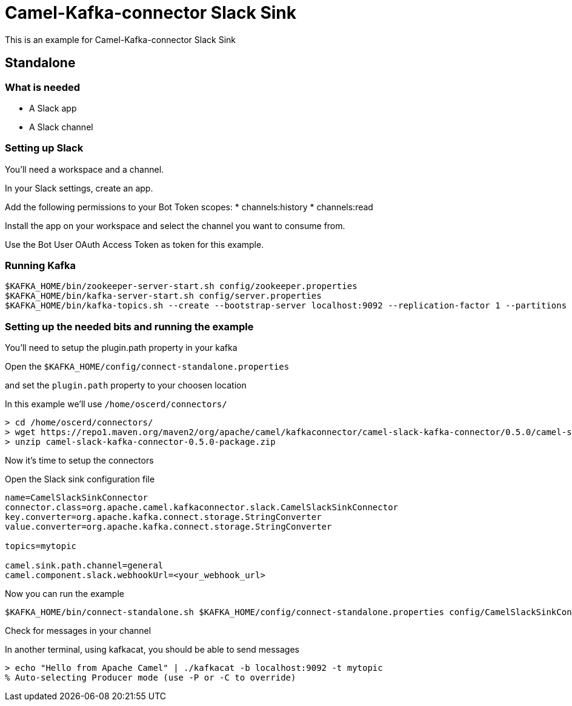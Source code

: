# Camel-Kafka-connector Slack Sink

This is an example for Camel-Kafka-connector Slack Sink 

## Standalone

### What is needed

- A Slack app
- A Slack channel

### Setting up Slack

You'll need a workspace and a channel.

In your Slack settings, create an app.

Add the following permissions to your Bot Token scopes:
  * channels:history
  * channels:read

Install the app on your workspace and select the channel you want to consume from. 

Use the Bot User OAuth Access Token as token for this example.

### Running Kafka

```
$KAFKA_HOME/bin/zookeeper-server-start.sh config/zookeeper.properties
$KAFKA_HOME/bin/kafka-server-start.sh config/server.properties
$KAFKA_HOME/bin/kafka-topics.sh --create --bootstrap-server localhost:9092 --replication-factor 1 --partitions 1 --topic mytopic
```

### Setting up the needed bits and running the example

You'll need to setup the plugin.path property in your kafka

Open the `$KAFKA_HOME/config/connect-standalone.properties`

and set the `plugin.path` property to your choosen location

In this example we'll use `/home/oscerd/connectors/`

```
> cd /home/oscerd/connectors/
> wget https://repo1.maven.org/maven2/org/apache/camel/kafkaconnector/camel-slack-kafka-connector/0.5.0/camel-slack-kafka-connector-0.5.0-package.zip
> unzip camel-slack-kafka-connector-0.5.0-package.zip
```

Now it's time to setup the connectors

Open the Slack sink configuration file

```
name=CamelSlackSinkConnector
connector.class=org.apache.camel.kafkaconnector.slack.CamelSlackSinkConnector
key.converter=org.apache.kafka.connect.storage.StringConverter
value.converter=org.apache.kafka.connect.storage.StringConverter

topics=mytopic

camel.sink.path.channel=general
camel.component.slack.webhookUrl=<your_webhook_url>
```

Now you can run the example

```
$KAFKA_HOME/bin/connect-standalone.sh $KAFKA_HOME/config/connect-standalone.properties config/CamelSlackSinkConnector.properties
```

Check for messages in your channel

In another terminal, using kafkacat, you should be able to send messages

```
> echo "Hello from Apache Camel" | ./kafkacat -b localhost:9092 -t mytopic 
% Auto-selecting Producer mode (use -P or -C to override)
```

